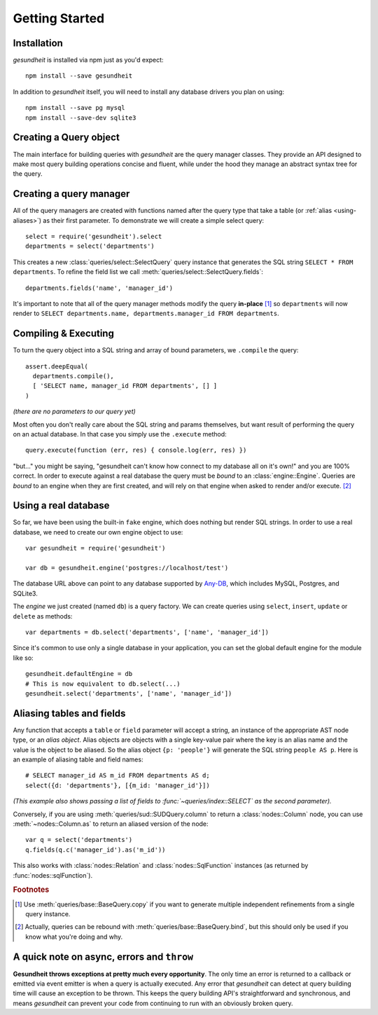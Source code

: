 Getting Started
===============

Installation
------------

`gesundheit` is installed via npm just as you'd expect::

   npm install --save gesundheit

In addition to `gesundheit` itself, you will need to install any database
drivers you plan on using::

   npm install --save pg mysql
   npm install --save-dev sqlite3


Creating a Query object
-----------------------

The main interface for building queries with `gesundheit` are the query manager
classes. They provide an API designed to make most query building operations
concise and fluent, while under the hood they manage an abstract syntax tree
for the query.

Creating a query manager
------------------------

All of the query managers are created with functions named after the query type
that take a table (or :ref:`alias <using-aliases>`) as their first
parameter. To demonstrate we will create a simple select query::

  select = require('gesundheit').select
  departments = select('departments')

This creates a new :class:`queries/select::SelectQuery` query instance that
generates the SQL string ``SELECT * FROM departments``. To refine the field
list we call :meth:`queries/select::SelectQuery.fields`::

  departments.fields('name', 'manager_id')

It's important to note that all of the query manager methods modify the query
**in-place** [#]_ so ``departments`` will now render to ``SELECT
departments.name, departments.manager_id FROM departments``.

Compiling & Executing
---------------------

To turn the query object into a SQL string and array of bound parameters, we
``.compile`` the query::

  assert.deepEqual(
    departments.compile(),
    [ 'SELECT name, manager_id FROM departments', [] ]
  )

`(there are no parameters to our query yet)`

Most often you don't really care about the SQL string and params themselves, but
want result of performing the query on an actual database. In that case you
simply use the ``.execute`` method::

  query.execute(function (err, res) { console.log(err, res) })

"but..." you might be saying, "gesundheit can't know how connect to my database
all on it's own!" and you are 100% correct. In order to execute against a real
database the query must be `bound` to an :class:`engine::Engine`. Queries are
`bound` to an engine when they are first created, and will rely on that engine
when asked to render and/or execute. [#]_

.. _engine-usage-example:

Using a real database
---------------------

So far, we have been using the built-in ``fake`` engine, which does nothing
but render SQL strings. In order to use a real database, we need to create our
own engine object to use::

  var gesundheit = require('gesundheit')

  var db = gesundheit.engine('postgres://localhost/test')

The database URL above can point to any database supported by Any-DB_, which
includes MySQL, Postgres, and SQLite3.

The `engine` we just created (named ``db``) is a query factory. We can create
queries using ``select``, ``insert``, ``update`` or ``delete`` as methods::

  var departments = db.select('departments', ['name', 'manager_id'])

Since it's common to use only a single database in your application, you can
set the global default engine for the module like so::

  gesundheit.defaultEngine = db
  # This is now equivalent to db.select(...)
  gesundheit.select('departments', ['name', 'manager_id'])

.. _Any-DB: https://github.com/grncdr/node-any-db

.. _using-aliases:

Aliasing tables and fields
--------------------------

Any function that accepts a ``table`` or ``field`` parameter will accept a
string, an instance of the appropriate AST node type, or an `alias object`.
Alias objects are objects with a single key-value pair where the key is an
alias name and the value is the object to be aliased. So the alias object
``{p: 'people'}`` will generate the SQL string ``people AS p``. Here is an
example of aliasing table and field names::

  # SELECT manager_id AS m_id FROM departments AS d;
  select({d: 'departments'}, [{m_id: 'manager_id'}])

*(This example also shows passing a list of fields to
:func:`~queries/index::SELECT` as the second parameter).*

Conversely, if you are using :meth:`queries/sud::SUDQuery.column` to return a
:class:`nodes::Column` node, you can use :meth:`~nodes::Column.as` to
return an aliased version of the node::

  var q = select('departments')
  q.fields(q.c('manager_id').as('m_id'))

This also works with :class:`nodes::Relation` and :class:`nodes::SqlFunction`
instances (as returned by :func:`nodes::sqlFunction`).

.. rubric:: Footnotes

.. [#] Use :meth:`queries/base::BaseQuery.copy` if you want to generate
  multiple independent refinements from a single query instance.

.. [#] Actually, queries can be rebound with :meth:`queries/base::BaseQuery.bind`,
  but this should only be used if you know what you're doing and why.

A quick note on async, errors and ``throw``
-------------------------------------------

**Gesundheit throws exceptions at pretty much every opportunity**. The only time
an error is returned to a callback or emitted via event emitter is when a query
is actually executed. Any error that `gesundheit` can detect at query building
time will cause an exception to be thrown. This keeps the query building API's
straightforward and synchronous, and means `gesundheit` can prevent your code from
continuing to run with an obviously broken query.
